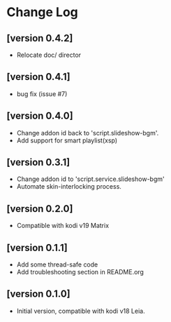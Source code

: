* Change Log
** [version 0.4.2]
  - Relocate doc/ director
** [version 0.4.1]
  - bug fix (issue #7)
** [version 0.4.0]
  - Change addon id back to 'script.slideshow-bgm'.
  - Add support for smart playlist(xsp)
** [version 0.3.1]
  - Change addon id to 'script.service.slideshow-bgm'
  - Automate skin-interlocking process.
** [version 0.2.0]
  - Compatible with kodi v19 Matrix
** [version 0.1.1]
  - Add some thread-safe code
  - Add troubleshooting section in README.org
** [version 0.1.0]
  - Initial version, compatible with kodi v18 Leia.
